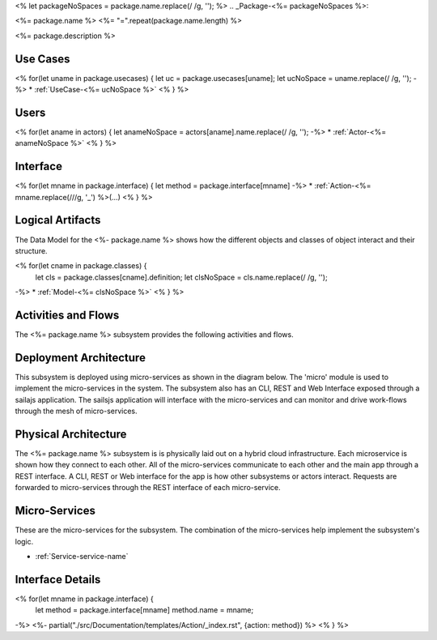<% let packageNoSpaces = package.name.replace(/ /g, ''); %>
.. _Package-<%= packageNoSpaces %>:

<%= package.name %>
<%= "=".repeat(package.name.length) %>

<%= package.description %>

Use Cases
---------

<% for(let uname in package.usecases) {
let uc = package.usecases[uname];
let ucNoSpace = uname.replace(/ /g, '');
-%>
* :ref:`UseCase-<%= ucNoSpace %>`
<% } %>

.. image:: UseCases.png

Users
-----
<% for(let aname in actors) {
let anameNoSpace = actors[aname].name.replace(/ /g, '');
-%>
* :ref:`Actor-<%= anameNoSpace %>`
<% } %>

.. image:: UserInteraction.png

Interface
---------

<% for(let mname in package.interface) {
let method = package.interface[mname]
-%>
* :ref:`Action-<%= mname.replace(/\//g, '_') %>(...)
<% } %>

Logical Artifacts
-----------------
The Data Model for the  <%- package.name %> shows how the different objects and classes of object interact
and their structure.

<% for(let cname in package.classes) {
    let cls = package.classes[cname].definition;
    let clsNoSpace = cls.name.replace(/ /g, '');
-%>
* :ref:`Model-<%= clsNoSpace %>`
<% } %>

.. image:: Logical.png


Activities and Flows
--------------------

The <%= package.name %> subsystem provides the following activities and flows.

.. image::  Process.png

Deployment Architecture
-----------------------

This subsystem is deployed using micro-services as shown in the diagram below. The 'micro' module is
used to implement the micro-services in the system.
The subsystem also has an CLI, REST and Web Interface exposed through a sailajs application. The sailsjs
application will interface with the micro-services and can monitor and drive work-flows through the mesh of
micro-services.

.. image:: Deployment.png

Physical Architecture
---------------------

The <%= package.name %> subsystem is is physically laid out on a hybrid cloud infrastructure. Each microservice is shown
how they connect to each other. All of the micro-services communicate to each other and the main app through a
REST interface. A CLI, REST or Web interface for the app is how other subsystems or actors interact. Requests are
forwarded to micro-services through the REST interface of each micro-service.

.. image:: Physical.png

Micro-Services
--------------

These are the micro-services for the subsystem. The combination of the micro-services help implement
the subsystem's logic.

* :ref:`Service-service-name`

Interface Details
-----------------

<% for(let mname in package.interface) {
    let method = package.interface[mname]
    method.name = mname;
-%>
<%- partial("./src/Documentation/templates/Action/_index.rst", {action: method}) %>
<% } %>
